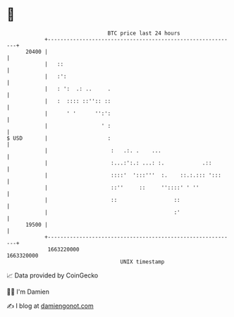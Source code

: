 * 👋

#+begin_example
                                   BTC price last 24 hours                    
               +------------------------------------------------------------+ 
         20400 |                                                            | 
               |   ::                                                       | 
               |   :':                                                      | 
               |   : ':  .: ..     .                                        | 
               |   :  :::: ::'':: ::                                        | 
               |      ' '      '':':                                        | 
               |                 ' :                                        | 
   $ USD       |                   :                                        | 
               |                    :   .:. .    ...                        | 
               |                    :...:':.: ...: :.            .::        | 
               |                    ::::'  ':::'''  :.    ::.:.::: ':::     | 
               |                    ::''     ::     ''::::' ' ''            | 
               |                    ::                  ::                  | 
               |                                        :'                  | 
         19500 |                                                            | 
               +------------------------------------------------------------+ 
                1663220000                                        1663320000  
                                       UNIX timestamp                         
#+end_example
📈 Data provided by CoinGecko

🧑‍💻 I'm Damien

✍️ I blog at [[https://www.damiengonot.com][damiengonot.com]]
